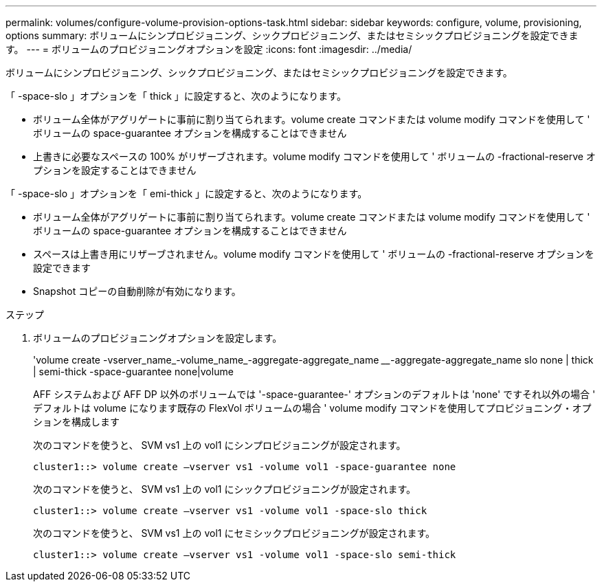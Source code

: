 ---
permalink: volumes/configure-volume-provision-options-task.html 
sidebar: sidebar 
keywords: configure, volume, provisioning, options 
summary: ボリュームにシンプロビジョニング、シックプロビジョニング、またはセミシックプロビジョニングを設定できます。 
---
= ボリュームのプロビジョニングオプションを設定
:icons: font
:imagesdir: ../media/


[role="lead"]
ボリュームにシンプロビジョニング、シックプロビジョニング、またはセミシックプロビジョニングを設定できます。

「 -space-slo 」オプションを「 thick 」に設定すると、次のようになります。

* ボリューム全体がアグリゲートに事前に割り当てられます。volume create コマンドまたは volume modify コマンドを使用して ' ボリュームの space-guarantee オプションを構成することはできません
* 上書きに必要なスペースの 100% がリザーブされます。volume modify コマンドを使用して ' ボリュームの -fractional-reserve オプションを設定することはできません


「 -space-slo 」オプションを「 emi-thick 」に設定すると、次のようになります。

* ボリューム全体がアグリゲートに事前に割り当てられます。volume create コマンドまたは volume modify コマンドを使用して ' ボリュームの space-guarantee オプションを構成することはできません
* スペースは上書き用にリザーブされません。volume modify コマンドを使用して ' ボリュームの -fractional-reserve オプションを設定できます
* Snapshot コピーの自動削除が有効になります。


.ステップ
. ボリュームのプロビジョニングオプションを設定します。
+
'volume create -vserver_name_-volume_name_-aggregate-aggregate_name ________-aggregate-aggregate_name slo none | thick | semi-thick -space-guarantee none|volume

+
AFF システムおよび AFF DP 以外のボリュームでは '-space-guarantee-' オプションのデフォルトは 'none' ですそれ以外の場合 ' デフォルトは volume になります既存の FlexVol ボリュームの場合 ' volume modify コマンドを使用してプロビジョニング・オプションを構成します

+
次のコマンドを使うと、 SVM vs1 上の vol1 にシンプロビジョニングが設定されます。

+
[listing]
----
cluster1::> volume create –vserver vs1 -volume vol1 -space-guarantee none
----
+
次のコマンドを使うと、 SVM vs1 上の vol1 にシックプロビジョニングが設定されます。

+
[listing]
----
cluster1::> volume create –vserver vs1 -volume vol1 -space-slo thick
----
+
次のコマンドを使うと、 SVM vs1 上の vol1 にセミシックプロビジョニングが設定されます。

+
[listing]
----
cluster1::> volume create –vserver vs1 -volume vol1 -space-slo semi-thick
----

